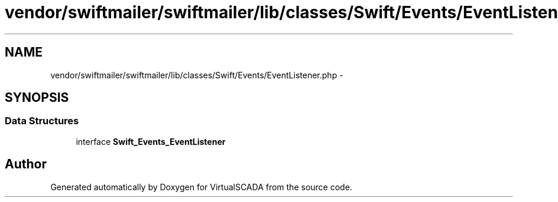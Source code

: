 .TH "vendor/swiftmailer/swiftmailer/lib/classes/Swift/Events/EventListener.php" 3 "Tue Apr 14 2015" "Version 1.0" "VirtualSCADA" \" -*- nroff -*-
.ad l
.nh
.SH NAME
vendor/swiftmailer/swiftmailer/lib/classes/Swift/Events/EventListener.php \- 
.SH SYNOPSIS
.br
.PP
.SS "Data Structures"

.in +1c
.ti -1c
.RI "interface \fBSwift_Events_EventListener\fP"
.br
.in -1c
.SH "Author"
.PP 
Generated automatically by Doxygen for VirtualSCADA from the source code\&.
